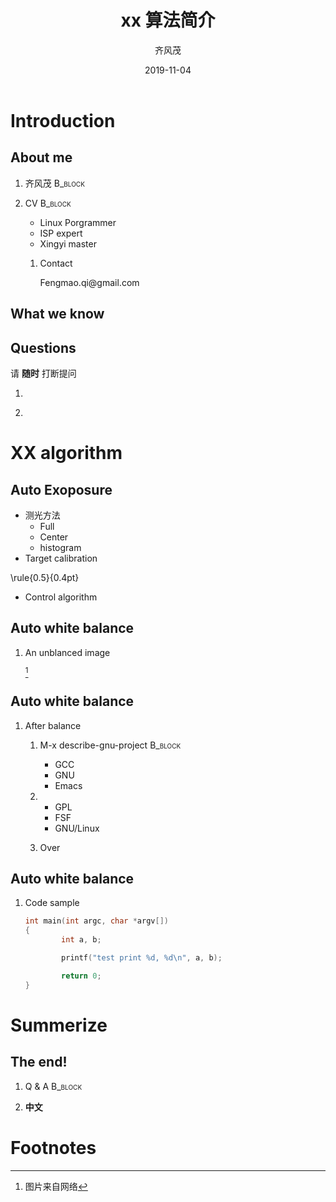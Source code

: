 #+options: H:2
#+latex_class: beamer
#+columns: %45ITEM %10BEAMER_env(Env) %10BEAMER_act(Act) %4BEAMER_col(Col) %8BEAMER_opt(Opt)
#+beamer_theme: metropolis
# metropolis
# Goettingen
# Boadilla

#+beamer_color_theme:
#+beamer_font_theme:
#+beamer_inner_theme:
#+beamer_outer_theme:
#+beamer_header:
#+title: xx 算法简介
#+author: \includegraphics[height=0.8cm]{~/images/avatar.png} \newline 齐风茂
#+date: 2019-11-04

#+LaTeX_HEADER: \usepackage{fontspec}
#+LaTeX_HEADER: \XeTeXlinebreaklocale ``zh''
#+LaTeX_HEADER: \XeTeXlinebreakskip = 0pt plus 1pt minus 0.1pt
#+LaTeX_HEADER: \newcommand\fontnamehei{WenQuanYi Zen Hei}
#+LaTeX_HEADER: \newcommand\fontnamesong{AR PL UMing CN}
#+LaTeX_HEADER: \newcommand\fontnamekai{AR PL KaitiM GB}
#+LaTeX_HEADER: \newcommand\fontnamemono{FreeMono}
#+LaTeX_HEADER: \newcommand\fontnameroman{FreeSans}
#+LaTeX_HEADER: \setmainfont[BoldFont=\fontnamehei]{\fontnamesong}
#+LaTeX_HEADER: \setsansfont[BoldFont=\fontnamehei]{\fontnamekai}
#+LaTeX_HEADER: \setmonofont{\fontnamemono}
#+LaTeX_HEADER: \setromanfont[BoldFont=\fontnamehei]{\fontnamesong}
#+LaTeX_HEADER: \makeatletter
#+LaTeX_HEADER: \def\verbatim@font{\rmfamily\small} %verbatim中使用roman字体族
#+LaTeX_HEADER: \makeatother

#+begin_export latex
\addtobeamertemplate{frametitle}{}{%
\begin{tikzpicture}[remember picture,overlay]
\node[anchor=north east,yshift=2pt] at (current page.north east) {\includegraphics[height=0.8cm]{imgs/avatar.png}};
\end{tikzpicture}}

\newcommand{\framedgraphic}[2][0.7] {
  \center\includegraphics[width=\textwidth,height=#1\textheight,keepaspectratio]{#2}
}
#+end_export

* Introduction
** About me
*** 齐风茂                                                                    :B_block:
:PROPERTIES:
:BEAMER_col: 0.45
:BEAMER_env: block
:END:
[[file:~/images/avatar.png]]
*** CV                                                                        :B_block:
:PROPERTIES:
:BEAMER_col: 0.45
:BEAMER_env: block
:END:
- Linux Porgrammer
- ISP expert
- Xingyi master
**** Contact
Fengmao.qi@gmail.com
** What we know
[[file:imgs/test.png]]
** Questions
请 *随时* 打断提问
***                                                                          
:PROPERTIES:
:BEAMER_col: 0.45
:BEAMER_env: block
:END:
[[file:imgs/avatar.png]]
***                                                                          
:PROPERTIES:
:BEAMER_col: 0.45
:BEAMER_env: block
:END:
[[file:imgs/grades.png]]
* XX algorithm
** Auto Exoposure
- 测光方法
  - Full
  - Center
  - histogram
- Target calibration

\center\rule{0.5\paperwidth}{0.4pt}

- Control algorithm
** Auto white balance
*** An unblanced image
\framedgraphic[0.6]{imgs/test.png} [fn:1]

** Auto white balance
*** After balance
**** M-x describe-gnu-project                                                :B_block:
:PROPERTIES:
:BEAMER_col: 0.45
:BEAMER_env: block
:END:
- GCC
- GNU
- Emacs
**** 
:PROPERTIES:
:BEAMER_col: 0.45
:BEAMER_env: block
:END:
- GPL
- FSF
- GNU/Linux
**** Over
** Auto white balance
*** Code sample
#+begin_src C
  int main(int argc, char *argv[])
  {
          int a, b;

          printf("test print %d, %d\n", a, b);
        
          return 0;
  }

#+end_src
* Summerize
** The end!
*** Q & A                                                                     :B_block:
:PROPERTIES:
:BEAMER_env: block
:END:
*** *中文*
* Footnotes

[fn:1] 图片来自网络
